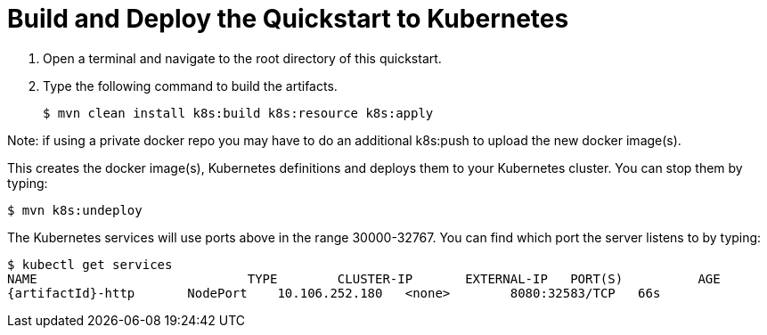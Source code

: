 [[build_and_deploy_the_quickstart_k8s]]
= Build and Deploy the Quickstart to Kubernetes
//******************************************************************************
// Include this template if your quickstart does a normal deployment of a archive.
//
// * Define the `archiveType` variable in the quickstart README file.
//   Supported values:
//    :archiveType: ear
//    :archiveType: war
//    :archiveType: jar
//
// * To override the archive name, which defaults to the {artifactId),
//   define the `archiveName` variable, for example:
//    :archiveName: {artifactId}-service
//
// * To override the archive output directory,
//   define the `archiveDir` variable, for example:
//    :archiveDir: ear/target
//
// * To override the Maven command, define the `k8sCommand` variable,
//   for example:
//    :k8sCommand: clean install wildfly:deploy
//******************************************************************************

// The archive name defaults to the artifactId if not overridden
ifndef::archiveName[]
:archiveName: {artifactId}
endif::archiveName[]

// The archive type defaults to war if not overridden
ifndef::archiveType[]
:archiveType: war
endif::archiveType[]

// Define the archive file name as the concatenation of "archiveName" + "." + "archiveType+
:archiveFileName: {archiveName}.{archiveType}

// If they have not defined the target archive directory, make it the default for the archive type.
ifndef::archiveDir[]

ifeval::["{archiveType}"=="ear"]
:archiveDir: {artifactId}/ear/target
endif::[]

ifeval::["{archiveType}"=="war"]
:archiveDir: {artifactId}/target
endif::[]

ifeval::["{archiveType}"=="jar"]
:archiveDir: {artifactId}/target
endif::[]

endif::archiveDir[]

ifndef::k8sCommand[]
ifeval::["{archiveType}"=="ear"]
:k8sCommand: clean install k8s:build k8s:resource k8s:apply
endif::[]

ifeval::["{archiveType}"=="war"]
:k8sCommand: clean install k8s:build k8s:resource k8s:apply
endif::[]

ifeval::["{archiveType}"=="jar"]
:k8sCommand: clean install k8s:build k8s:resource k8s:apply
endif::[]

endif::k8sCommand[]

. Open a terminal and navigate to the root directory of this quickstart.
. Type the following command to build the artifacts.
+
[source,subs="attributes+",options="nowrap"]
----
$ mvn {k8sCommand}
----

Note: if using a private docker repo you may have to do an additional k8s:push to upload the new docker image(s).

This creates the docker image(s), Kubernetes definitions and deploys them to your Kubernetes cluster. You can stop them by typing:
[source,subs="attributes+",options="nowrap"]
----
$ mvn k8s:undeploy
----

The Kubernetes services will use ports above in the range 30000-32767. You can find which port the server listens to by typing:

[source,subs="attributes+",options="nowrap"]
----
$ kubectl get services
NAME	                	TYPE        CLUSTER-IP       EXTERNAL-IP   PORT(S)          AGE
{artifactId}-http	NodePort    10.106.252.180   <none>        8080:32583/TCP   66s
----


